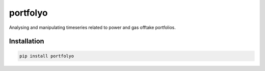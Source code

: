 portfolyo
=========

.. image:: https://img.shields.io/pypi/v/portfolyo
   :target: https://pypi.org/project/portfolyo
   :alt: Pypi

Analysing and manipulating timeseries related to power and gas offtake portfolios.


Installation
------------

.. code-block:: bash

   pip install portfolyo